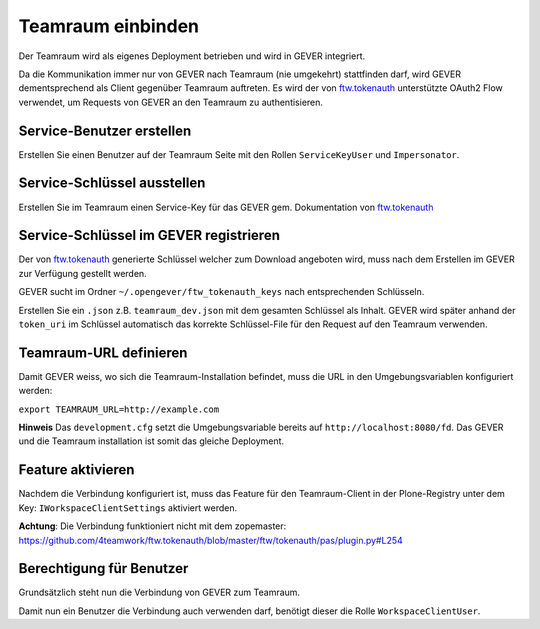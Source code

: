 .. _teamraum-connect:

Teamraum einbinden
==================
Der Teamraum wird als eigenes Deployment betrieben und wird in GEVER integriert.

Da die Kommunikation immer nur von GEVER nach Teamraum (nie umgekehrt) stattfinden darf, wird GEVER dementsprechend als Client gegenüber Teamraum auftreten. Es wird der von `ftw.tokenauth <https://github.com/4teamwork/ftw.tokenauth>`__ unterstützte OAuth2 Flow verwendet, um Requests von GEVER an den Teamraum zu authentisieren.

Service-Benutzer erstellen
--------------------------
Erstellen Sie einen Benutzer auf der Teamraum Seite mit den Rollen ``ServiceKeyUser`` und ``Impersonator``.

Service-Schlüssel ausstellen
----------------------------
Erstellen Sie im Teamraum einen Service-Key für das GEVER gem. Dokumentation von `ftw.tokenauth <https://github.com/4teamwork/ftw.tokenauth#1-issue-service-key>`__

Service-Schlüssel im GEVER registrieren
---------------------------------------
Der von `ftw.tokenauth <https://github.com/4teamwork/ftw.tokenauth>`__ generierte Schlüssel welcher zum Download angeboten wird, muss nach dem Erstellen im GEVER zur Verfügung gestellt werden.

GEVER sucht im Ordner ``~/.opengever/ftw_tokenauth_keys`` nach entsprechenden Schlüsseln.

Erstellen Sie ein ``.json`` z.B. ``teamraum_dev.json`` mit dem gesamten Schlüssel als Inhalt. GEVER wird später anhand der ``token_uri`` im Schlüssel automatisch das korrekte Schlüssel-File für den Request auf den Teamraum verwenden.

Teamraum-URL definieren
-----------------------
Damit GEVER weiss, wo sich die Teamraum-Installation befindet, muss die URL in den Umgebungsvariablen konfiguriert werden:

``export TEAMRAUM_URL=http://example.com``

**Hinweis** Das ``development.cfg`` setzt die Umgebungsvariable bereits auf ``http://localhost:8080/fd``. Das GEVER und die Teamraum installation ist somit das gleiche Deployment.

Feature aktivieren
------------------
Nachdem die Verbindung konfiguriert ist, muss das Feature für den Teamraum-Client in der Plone-Registry unter dem Key: ``IWorkspaceClientSettings`` aktiviert werden.

**Achtung**: Die Verbindung funktioniert nicht mit dem zopemaster: https://github.com/4teamwork/ftw.tokenauth/blob/master/ftw/tokenauth/pas/plugin.py#L254

Berechtigung für Benutzer
-------------------------
Grundsätzlich steht nun die Verbindung von GEVER zum Teamraum.

Damit nun ein Benutzer die Verbindung auch verwenden darf, benötigt dieser die Rolle ``WorkspaceClientUser``.
